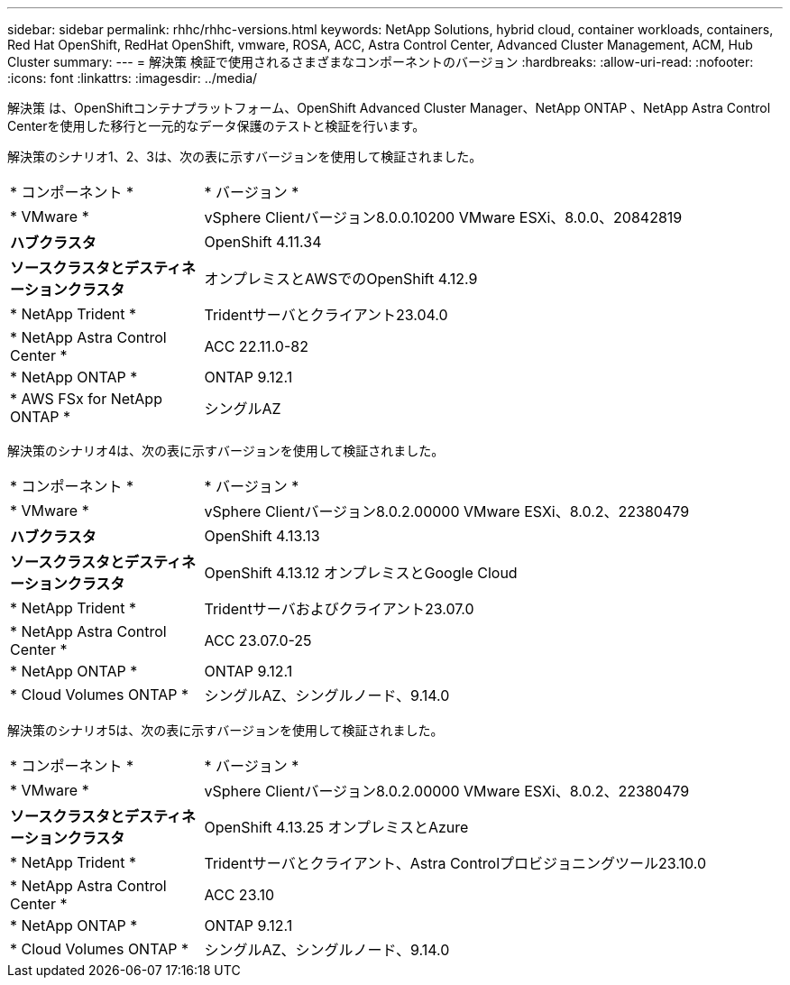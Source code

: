 ---
sidebar: sidebar 
permalink: rhhc/rhhc-versions.html 
keywords: NetApp Solutions, hybrid cloud, container workloads, containers, Red Hat OpenShift, RedHat OpenShift, vmware, ROSA, ACC, Astra Control Center, Advanced Cluster Management, ACM, Hub Cluster 
summary:  
---
= 解決策 検証で使用されるさまざまなコンポーネントのバージョン
:hardbreaks:
:allow-uri-read: 
:nofooter: 
:icons: font
:linkattrs: 
:imagesdir: ../media/


[role="lead"]
解決策 は、OpenShiftコンテナプラットフォーム、OpenShift Advanced Cluster Manager、NetApp ONTAP 、NetApp Astra Control Centerを使用した移行と一元的なデータ保護のテストと検証を行います。

解決策のシナリオ1、2、3は、次の表に示すバージョンを使用して検証されました。

[cols="25%, 75%"]
|===


| * コンポーネント * | * バージョン * 


| * VMware * | vSphere Clientバージョン8.0.0.10200 VMware ESXi、8.0.0、20842819 


| *ハブクラスタ* | OpenShift 4.11.34 


| *ソースクラスタとデスティネーションクラスタ* | オンプレミスとAWSでのOpenShift 4.12.9 


| * NetApp Trident * | Tridentサーバとクライアント23.04.0 


| * NetApp Astra Control Center * | ACC 22.11.0-82 


| * NetApp ONTAP * | ONTAP 9.12.1 


| * AWS FSx for NetApp ONTAP * | シングルAZ 
|===
解決策のシナリオ4は、次の表に示すバージョンを使用して検証されました。

[cols="25%, 75%"]
|===


| * コンポーネント * | * バージョン * 


| * VMware * | vSphere Clientバージョン8.0.2.00000
VMware ESXi、8.0.2、22380479 


| *ハブクラスタ* | OpenShift 4.13.13 


| *ソースクラスタとデスティネーションクラスタ* | OpenShift 4.13.12
オンプレミスとGoogle Cloud 


| * NetApp Trident * | Tridentサーバおよびクライアント23.07.0 


| * NetApp Astra Control Center * | ACC 23.07.0-25 


| * NetApp ONTAP * | ONTAP 9.12.1 


| * Cloud Volumes ONTAP * | シングルAZ、シングルノード、9.14.0 
|===
解決策のシナリオ5は、次の表に示すバージョンを使用して検証されました。

[cols="25%, 75%"]
|===


| * コンポーネント * | * バージョン * 


| * VMware * | vSphere Clientバージョン8.0.2.00000
VMware ESXi、8.0.2、22380479 


| *ソースクラスタとデスティネーションクラスタ* | OpenShift 4.13.25
オンプレミスとAzure 


| * NetApp Trident * | Tridentサーバとクライアント、Astra Controlプロビジョニングツール23.10.0 


| * NetApp Astra Control Center * | ACC 23.10 


| * NetApp ONTAP * | ONTAP 9.12.1 


| * Cloud Volumes ONTAP * | シングルAZ、シングルノード、9.14.0 
|===